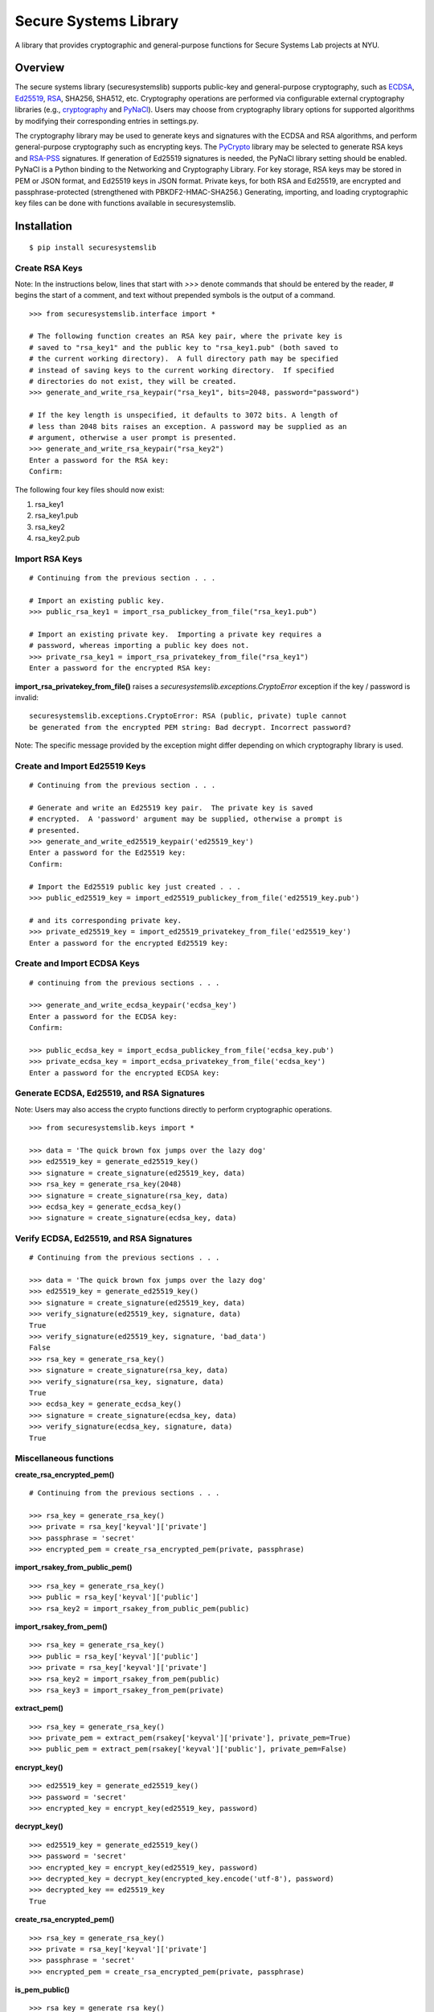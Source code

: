 Secure Systems Library
----------------------

.. image:: https://travis-ci.org/secure-systems-lab/securesystemslib.svg?branch=master
   :target: https://travis-ci.org/secure-systems-lab/securesystemslib

.. image:: https://coveralls.io/repos/github/secure-systems-lab/securesystemslib/badge.svg?branch=master
   :target: https://coveralls.io/github/secure-systems-lab/securesystemslib?branch=master

A library that provides cryptographic and general-purpose functions for Secure
Systems Lab projects at NYU.

Overview
++++++++

The secure systems library (securesystemslib) supports public-key and
general-purpose cryptography, such as `ECDSA
<https://en.wikipedia.org/wiki/Elliptic_Curve_Digital_Signature_Algorithm>`_,
`Ed25519 <http://ed25519.cr.yp.to/>`_, `RSA
<https://en.wikipedia.org/wiki/RSA_%28cryptosystem%29>`_, SHA256, SHA512, etc.
Cryptography operations are performed via configurable external cryptography
libraries (e.g., `cryptography <https://cryptography.io/en/latest/>`_ and
`PyNaCl <https://github.com/pyca/pynacl>`_).  Users may choose from
cryptography library options for supported algorithms by modifying their
corresponding entries in settings.py.

The cryptography library may be used to generate keys and signatures with the
ECDSA and RSA algorithms, and perform general-purpose cryptography such as
encrypting keys.  The `PyCrypto <https://www.dlitz.net/software/pycrypto/>`_
library may be selected to generate RSA keys and `RSA-PSS
<https://en.wikipedia.org/wiki/RSA-PSS>`_ signatures.  If generation of Ed25519
signatures is needed, the PyNaCl library setting should be enabled.  PyNaCl is
a Python binding to the Networking and Cryptography Library.  For key storage,
RSA keys may be stored in PEM or JSON format, and Ed25519 keys in JSON format.
Private keys, for both RSA and Ed25519, are encrypted and passphrase-protected
(strengthened with PBKDF2-HMAC-SHA256.)  Generating, importing, and loading
cryptographic key files can be done with functions available in
securesystemslib.

Installation
++++++++++++

::

    $ pip install securesystemslib


Create RSA Keys
~~~~~~~~~~~~~~~

Note:  In the instructions below, lines that start with *>>>* denote commands
that should be entered by the reader, *#* begins the start of a comment, and
text without prepended symbols is the output of a command.

::

    >>> from securesystemslib.interface import *

    # The following function creates an RSA key pair, where the private key is
    # saved to "rsa_key1" and the public key to "rsa_key1.pub" (both saved to
    # the current working directory).  A full directory path may be specified
    # instead of saving keys to the current working directory.  If specified
    # directories do not exist, they will be created.
    >>> generate_and_write_rsa_keypair("rsa_key1", bits=2048, password="password")

    # If the key length is unspecified, it defaults to 3072 bits. A length of
    # less than 2048 bits raises an exception. A password may be supplied as an
    # argument, otherwise a user prompt is presented.
    >>> generate_and_write_rsa_keypair("rsa_key2")
    Enter a password for the RSA key:
    Confirm:


The following four key files should now exist:

1.  rsa_key1
2.  rsa_key1.pub
3.  rsa_key2
4.  rsa_key2.pub

Import RSA Keys
~~~~~~~~~~~~~~~

::

    # Continuing from the previous section . . .

    # Import an existing public key.
    >>> public_rsa_key1 = import_rsa_publickey_from_file("rsa_key1.pub")

    # Import an existing private key.  Importing a private key requires a
    # password, whereas importing a public key does not.
    >>> private_rsa_key1 = import_rsa_privatekey_from_file("rsa_key1")
    Enter a password for the encrypted RSA key:

**import_rsa_privatekey_from_file()** raises a
*securesystemslib.exceptions.CryptoError* exception if the key / password is
invalid:

::

    securesystemslib.exceptions.CryptoError: RSA (public, private) tuple cannot
    be generated from the encrypted PEM string: Bad decrypt. Incorrect password?

Note: The specific message provided by the exception might differ depending on
which cryptography library is used.

Create and Import Ed25519 Keys
~~~~~~~~~~~~~~~~~~~~~~~~~~~~~~

::

    # Continuing from the previous section . . .

    # Generate and write an Ed25519 key pair.  The private key is saved
    # encrypted.  A 'password' argument may be supplied, otherwise a prompt is
    # presented.
    >>> generate_and_write_ed25519_keypair('ed25519_key')
    Enter a password for the Ed25519 key:
    Confirm:

    # Import the Ed25519 public key just created . . .
    >>> public_ed25519_key = import_ed25519_publickey_from_file('ed25519_key.pub')

    # and its corresponding private key.
    >>> private_ed25519_key = import_ed25519_privatekey_from_file('ed25519_key')
    Enter a password for the encrypted Ed25519 key:


Create and Import ECDSA Keys
~~~~~~~~~~~~~~~~~~~~~~~~~~~~

::

    # continuing from the previous sections . . .

    >>> generate_and_write_ecdsa_keypair('ecdsa_key')
    Enter a password for the ECDSA key:
    Confirm:

    >>> public_ecdsa_key = import_ecdsa_publickey_from_file('ecdsa_key.pub')
    >>> private_ecdsa_key = import_ecdsa_privatekey_from_file('ecdsa_key')
    Enter a password for the encrypted ECDSA key:


Generate ECDSA, Ed25519, and RSA Signatures
~~~~~~~~~~~~~~~~~~~~~~~~~~~~~~~~~~~~~~~~~~~

Note: Users may also access the crypto functions directly to perform
cryptographic operations.

::

    >>> from securesystemslib.keys import *

    >>> data = 'The quick brown fox jumps over the lazy dog'
    >>> ed25519_key = generate_ed25519_key()
    >>> signature = create_signature(ed25519_key, data)
    >>> rsa_key = generate_rsa_key(2048)
    >>> signature = create_signature(rsa_key, data)
    >>> ecdsa_key = generate_ecdsa_key()
    >>> signature = create_signature(ecdsa_key, data)


Verify ECDSA, Ed25519, and RSA Signatures
~~~~~~~~~~~~~~~~~~~~~~~~~~~~~~~~~~~~~~~~~

::

    # Continuing from the previous sections . . .

    >>> data = 'The quick brown fox jumps over the lazy dog'
    >>> ed25519_key = generate_ed25519_key()
    >>> signature = create_signature(ed25519_key, data)
    >>> verify_signature(ed25519_key, signature, data)
    True
    >>> verify_signature(ed25519_key, signature, 'bad_data')
    False
    >>> rsa_key = generate_rsa_key()
    >>> signature = create_signature(rsa_key, data)
    >>> verify_signature(rsa_key, signature, data)
    True
    >>> ecdsa_key = generate_ecdsa_key()
    >>> signature = create_signature(ecdsa_key, data)
    >>> verify_signature(ecdsa_key, signature, data)
    True


Miscellaneous functions
~~~~~~~~~~~~~~~~~~~~~~~

**create_rsa_encrypted_pem()**

::

    # Continuing from the previous sections . . .

    >>> rsa_key = generate_rsa_key()
    >>> private = rsa_key['keyval']['private']
    >>> passphrase = 'secret'
    >>> encrypted_pem = create_rsa_encrypted_pem(private, passphrase)

**import_rsakey_from_public_pem()**

::

    >>> rsa_key = generate_rsa_key()
    >>> public = rsa_key['keyval']['public']
    >>> rsa_key2 = import_rsakey_from_public_pem(public)


**import_rsakey_from_pem()**

::

    >>> rsa_key = generate_rsa_key()
    >>> public = rsa_key['keyval']['public']
    >>> private = rsa_key['keyval']['private']
    >>> rsa_key2 = import_rsakey_from_pem(public)
    >>> rsa_key3 = import_rsakey_from_pem(private)


**extract_pem()**

::

    >>> rsa_key = generate_rsa_key()
    >>> private_pem = extract_pem(rsakey['keyval']['private'], private_pem=True)
    >>> public_pem = extract_pem(rsakey['keyval']['public'], private_pem=False)


**encrypt_key()**

::

    >>> ed25519_key = generate_ed25519_key()
    >>> password = 'secret'
    >>> encrypted_key = encrypt_key(ed25519_key, password)


**decrypt_key()**

::

    >>> ed25519_key = generate_ed25519_key()
    >>> password = 'secret'
    >>> encrypted_key = encrypt_key(ed25519_key, password)
    >>> decrypted_key = decrypt_key(encrypted_key.encode('utf-8'), password)
    >>> decrypted_key == ed25519_key
    True


**create_rsa_encrypted_pem()**

::

  >>> rsa_key = generate_rsa_key()
  >>> private = rsa_key['keyval']['private']
  >>> passphrase = 'secret'
  >>> encrypted_pem = create_rsa_encrypted_pem(private, passphrase)


**is_pem_public()**

::

    >>> rsa_key = generate_rsa_key()
    >>> public = rsa_key['keyval']['public']
    >>> private = rsa_key['keyval']['private']
    >>> is_pem_public(public)
    True
    >>> is_pem_public(private)
    False


**is_pem_private()**

::

    >>> rsa_key = generate_rsa_key()
    >>> private = rsa_key['keyval']['private']
    >>> public = rsa_key['keyval']['public']
    >>> is_pem_private(private)
    True
    >>> is_pem_private(public)
    False


**import_ecdsakey_from_private_pem()**

::

    >>> ecdsa_key = generate_ecdsa_key()
    >>> private_pem = ecdsa_key['keyval']['private']
    >>> ecdsa_key2 = import_ecdsakey_from_private_pem(private_pem)


**import_ecdsakey_from_public_pem()**

::

    >>> ecdsa_key = generate_ecdsa_key()
    >>> public = ecdsa_key['keyval']['public']
    >>> ecdsa_key2 = import_ecdsakey_from_public_pem(public)


**import_ecdsakey_from_pem()**

::

    >>> ecdsa_key = generate_ecdsa_key()
    >>> private_pem = ecdsa_key['keyval']['private']
    >>> ecdsa_key2 = import_ecdsakey_from_pem(private_pem)
    >>> public_pem = ecdsa_key['keyval']['public']
    >>> ecdsa_key2 = import_ecdsakey_from_pem(public_pem)

